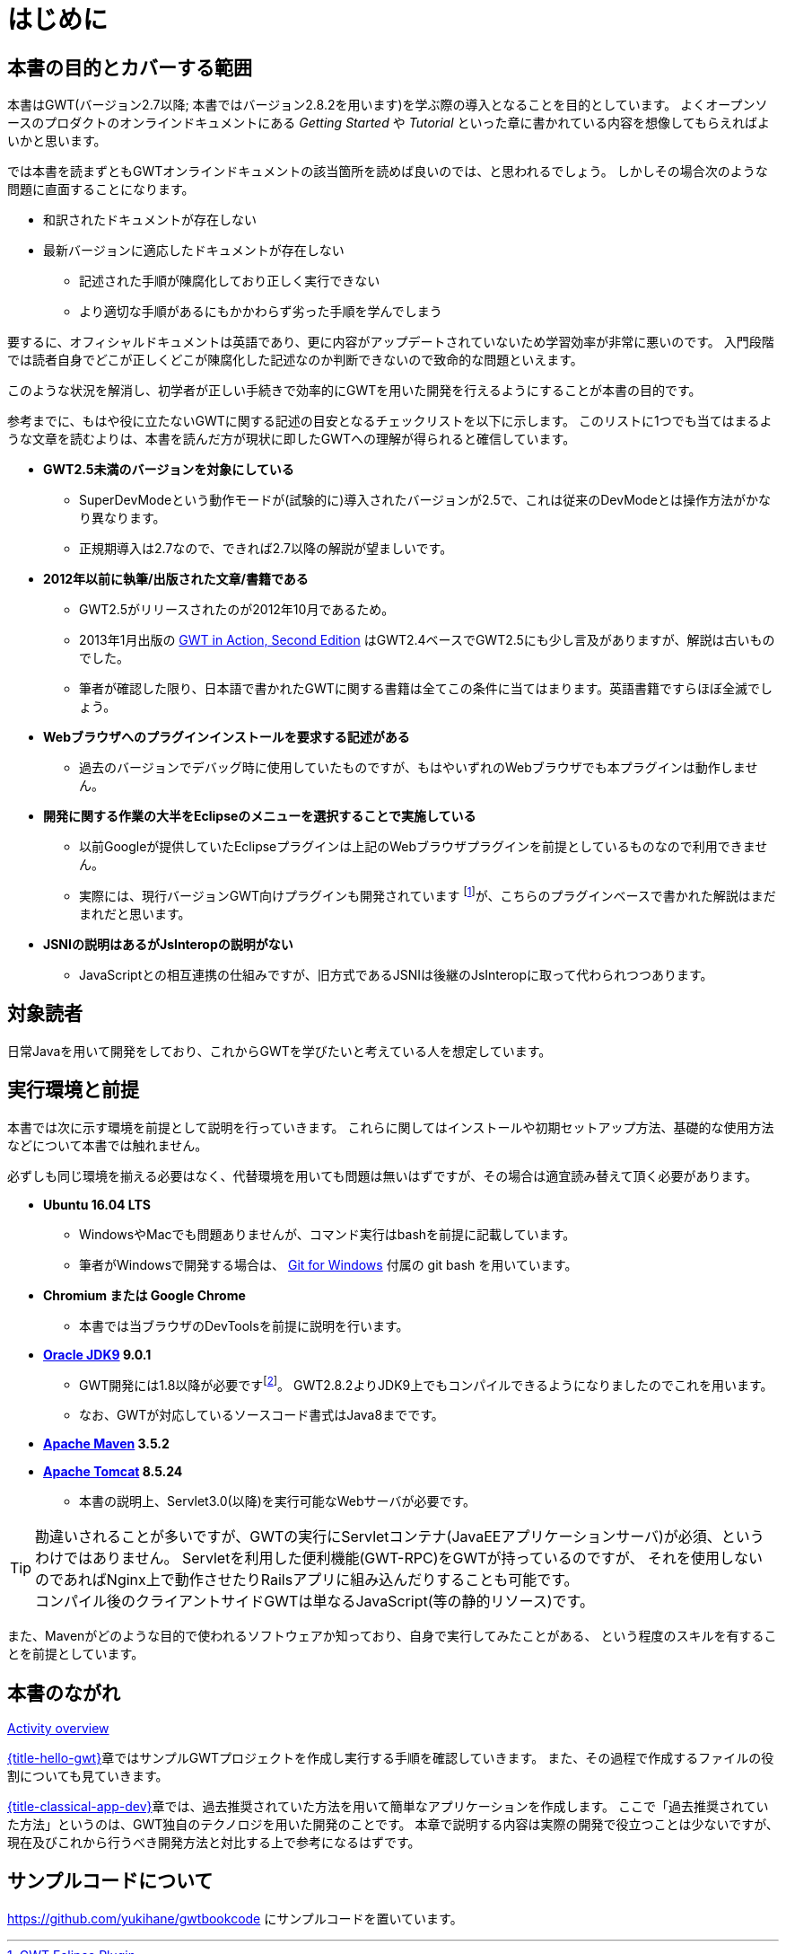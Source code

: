 = はじめに

== 本書の目的とカバーする範囲

本書はGWT(バージョン2.7以降; 本書ではバージョン2.8.2を用います)を学ぶ際の導入となることを目的としています。
よくオープンソースのプロダクトのオンラインドキュメントにある _Getting Started_ や _Tutorial_ といった章に書かれている内容を想像してもらえればよいかと思います。

では本書を読まずともGWTオンラインドキュメントの該当箇所を読めば良いのでは、と思われるでしょう。
しかしその場合次のような問題に直面することになります。

* 和訳されたドキュメントが存在しない
* 最新バージョンに適応したドキュメントが存在しない
** 記述された手順が陳腐化しており正しく実行できない
** より適切な手順があるにもかかわらず劣った手順を学んでしまう

要するに、オフィシャルドキュメントは英語であり、更に内容がアップデートされていないため学習効率が非常に悪いのです。
入門段階では読者自身でどこが正しくどこが陳腐化した記述なのか判断できないので致命的な問題といえます。

このような状況を解消し、初学者が正しい手続きで効率的にGWTを用いた開発を行えるようにすることが本書の目的です。

参考までに、もはや役に立たないGWTに関する記述の目安となるチェックリストを以下に示します。
このリストに1つでも当てはまるような文章を読むよりは、本書を読んだ方が現状に即したGWTへの理解が得られると確信しています。

* *GWT2.5未満のバージョンを対象にしている*
** SuperDevModeという動作モードが(試験的に)導入されたバージョンが2.5で、これは従来のDevModeとは操作方法がかなり異なります。
** 正規期導入は2.7なので、できれば2.7以降の解説が望ましいです。
* *2012年以前に執筆/出版された文章/書籍である*
** GWT2.5がリリースされたのが2012年10月であるため。
** 2013年1月出版の
https://www.manning.com/books/gwt-in-action-second-edition[GWT in Action, Second Edition]
はGWT2.4ベースでGWT2.5にも少し言及がありますが、解説は古いものでした。
** 筆者が確認した限り、日本語で書かれたGWTに関する書籍は全てこの条件に当てはまります。英語書籍ですらほぼ全滅でしょう。
* *Webブラウザへのプラグインインストールを要求する記述がある*
** 過去のバージョンでデバッグ時に使用していたものですが、もはやいずれのWebブラウザでも本プラグインは動作しません。
* *開発に関する作業の大半をEclipseのメニューを選択することで実施している*
** 以前Googleが提供していたEclipseプラグインは上記のWebブラウザプラグインを前提としているものなので利用できません。
** 実際には、現行バージョンGWT向けプラグインも開発されています footnote:[http://gwt-plugins.github.io/documentation/[GWT Eclipse Plugin]]が、こちらのプラグインベースで書かれた解説はまだまれだと思います。
* *JSNIの説明はあるがJsInteropの説明がない*
** JavaScriptとの相互連携の仕組みですが、旧方式であるJSNIは後継のJsInteropに取って代わられつつあります。

== 対象読者

日常Javaを用いて開発をしており、これからGWTを学びたいと考えている人を想定しています。

== 実行環境と前提

本書では次に示す環境を前提として説明を行っていきます。
これらに関してはインストールや初期セットアップ方法、基礎的な使用方法などについて本書では触れません。

必ずしも同じ環境を揃える必要はなく、代替環境を用いても問題は無いはずですが、その場合は適宜読み替えて頂く必要があります。

* *Ubuntu 16.04 LTS*
** WindowsやMacでも問題ありませんが、コマンド実行はbashを前提に記載しています。
** 筆者がWindowsで開発する場合は、 http://gitforwindows.org/[Git for Windows] 付属の git bash を用いています。
* *Chromium または Google Chrome*
** 本書では当ブラウザのDevToolsを前提に説明を行います。
* *http://www.oracle.com/technetwork/java/javase/downloads/index.html[Oracle JDK9] 9.0.1*
** GWT開発には1.8以降が必要ですfootnote:[link:http://www.gwtproject.org/gettingstarted.html#prereqs[公式サイト]
にある正確な記述は次の通りです:
You will need the Java SDK version 1.8 or later (Note that 1.7 is supported
to compile and run sources, but may not work correctly in dev mode).]。
GWT2.8.2よりJDK9上でもコンパイルできるようになりましたのでこれを用います。
** なお、GWTが対応しているソースコード書式はJava8までです。
* *https://maven.apache.org/download.cgi[Apache Maven] 3.5.2*
* *https://tomcat.apache.org/download-80.cgi[Apache Tomcat] 8.5.24*
** 本書の説明上、Servlet3.0(以降)を実行可能なWebサーバが必要です。

[TIP]
勘違いされることが多いですが、GWTの実行にServletコンテナ(JavaEEアプリケーションサーバ)が必須、というわけではありません。
Servletを利用した便利機能(GWT-RPC)をGWTが持っているのですが、
それを使用しないのであればNginx上で動作させたりRailsアプリに組み込んだりすることも可能です。 +
コンパイル後のクライアントサイドGWTは単なるJavaScript(等の静的リソース)です。

また、Mavenがどのような目的で使われるソフトウェアか知っており、自身で実行してみたことがある、
という程度のスキルを有することを前提としています。

== 本書のながれ

<<hello-gwt#test,Activity overview>>

link:hello-gwt.xhtml#test[{title-hello-gwt}]章ではサンプルGWTプロジェクトを作成し実行する手順を確認していきます。
また、その過程で作成するファイルの役割についても見ていきます。


link:#classical-app-dev[{title-classical-app-dev}]章では、過去推奨されていた方法を用いて簡単なアプリケーションを作成します。
ここで「過去推奨されていた方法」というのは、GWT独自のテクノロジを用いた開発のことです。
本章で説明する内容は実際の開発で役立つことは少ないですが、現在及びこれから行うべき開発方法と対比する上で参考になるはずです。

== サンプルコードについて

https://github.com/yukihane/gwtbookcode にサンプルコードを置いています。
